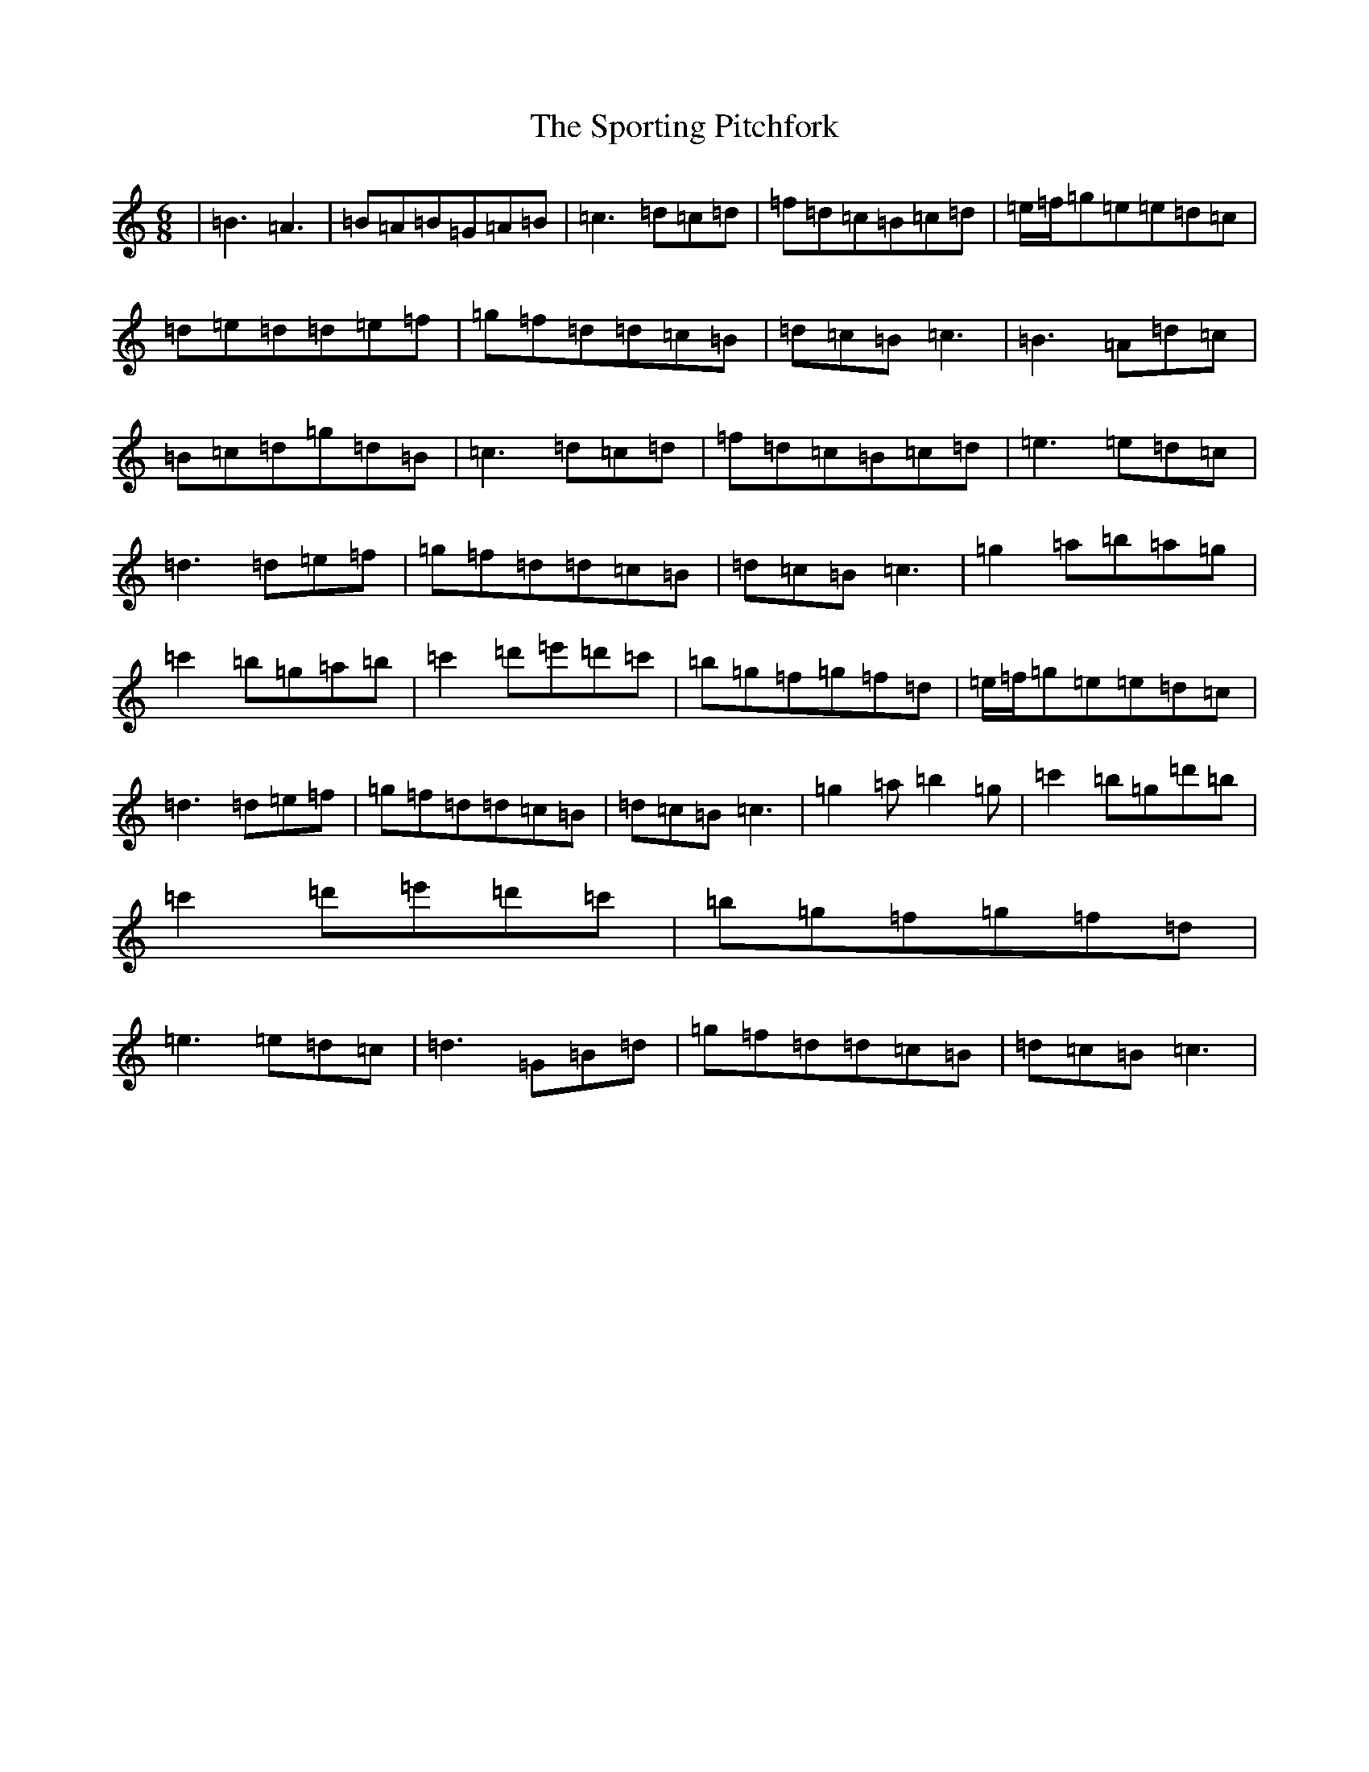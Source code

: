 X: 20041
T: Sporting Pitchfork, The
S: https://thesession.org/tunes/1761#setting15208
Z: G Major
R: jig
M:6/8
L:1/8
K: C Major
|=B3=A3|=B=A=B=G=A=B|=c3=d=c=d|=f=d=c=B=c=d|=e/2=f/2=g=e=e=d=c|=d=e=d=d=e=f|=g=f=d=d=c=B|=d=c=B=c3|=B3=A=d=c|=B=c=d=g=d=B|=c3=d=c=d|=f=d=c=B=c=d|=e3=e=d=c|=d3=d=e=f|=g=f=d=d=c=B|=d=c=B=c3|=g2=a=b=a=g|=c'2=b=g=a=b|=c'2=d'=e'=d'=c'|=b=g=f=g=f=d|=e/2=f/2=g=e=e=d=c|=d3=d=e=f|=g=f=d=d=c=B|=d=c=B=c3|=g2=a=b2=g|=c'2=b=g=d'=b|=c'2=d'=e'=d'=c'|=b=g=f=g=f=d|=e3=e=d=c|=d3=G=B=d|=g=f=d=d=c=B|=d=c=B=c3|